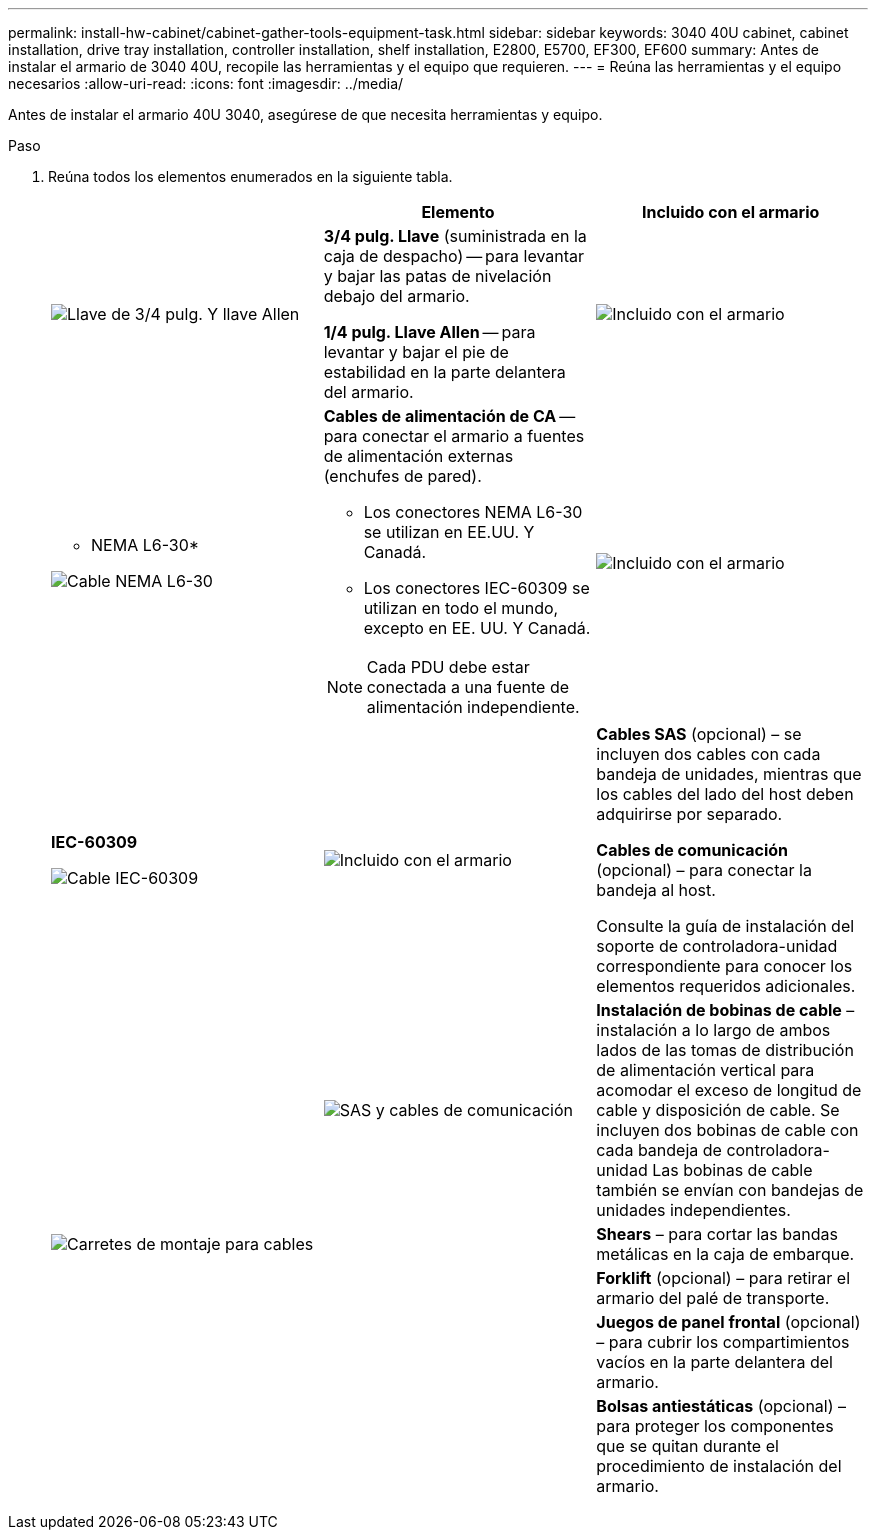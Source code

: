 ---
permalink: install-hw-cabinet/cabinet-gather-tools-equipment-task.html 
sidebar: sidebar 
keywords: 3040 40U cabinet, cabinet installation, drive tray installation, controller installation, shelf installation, E2800, E5700, EF300, EF600 
summary: Antes de instalar el armario de 3040 40U, recopile las herramientas y el equipo que requieren. 
---
= Reúna las herramientas y el equipo necesarios
:allow-uri-read: 
:icons: font
:imagesdir: ../media/


[role="lead"]
Antes de instalar el armario 40U 3040, asegúrese de que necesita herramientas y equipo.

.Paso
. Reúna todos los elementos enumerados en la siguiente tabla.
+
|===
|  | Elemento | Incluido con el armario 


 a| 
image:../media/83009_02.gif["Llave de 3/4 pulg. Y llave Allen"]
 a| 
*3/4 pulg. Llave* (suministrada en la caja de despacho) -- para levantar y bajar las patas de nivelación debajo del armario.

*1/4 pulg. Llave Allen* -- para levantar y bajar el pie de estabilidad en la parte delantera del armario.
 a| 
image:../media/77037_11.gif["Incluido con el armario"]



 a| 
* NEMA L6-30*

image:../media/73121_01_dwg_nema_l6_30_power_cord.gif["Cable NEMA L6-30"]
 a| 
*Cables de alimentación de CA* -- para conectar el armario a fuentes de alimentación externas (enchufes de pared).

** Los conectores NEMA L6-30 se utilizan en EE.UU. Y Canadá.
** Los conectores IEC-60309 se utilizan en todo el mundo, excepto en EE. UU. Y Canadá.



NOTE: Cada PDU debe estar conectada a una fuente de alimentación independiente.
 a| 
image:../media/77037_11.gif["Incluido con el armario"]



 a| 
**IEC-60309**

image:../media/73122_01_dwg_iec_60309_power_cord.gif["Cable IEC-60309"]



 a| 
image:../media/78038_21.png["Incluido con el armario"]
 a| 
**Cables SAS** (opcional) – se incluyen dos cables con cada bandeja de unidades, mientras que los cables del lado del host deben adquirirse por separado.

**Cables de comunicación** (opcional) – para conectar la bandeja al host.

Consulte la guía de instalación del soporte de controladora-unidad correspondiente para conocer los elementos requeridos adicionales.
 a| 



 a| 
image:../media/77038_06.gif["SAS y cables de comunicación"]
 a| 
**Instalación de bobinas de cable** – instalación a lo largo de ambos lados de las tomas de distribución de alimentación vertical para acomodar el exceso de longitud de cable y disposición de cable. Se incluyen dos bobinas de cable con cada bandeja de controladora-unidad Las bobinas de cable también se envían con bandejas de unidades independientes.
 a| 
image:../media/77037_11.gif["Carretes de montaje para cables"]



 a| 
 a| 
**Shears** – para cortar las bandas metálicas en la caja de embarque.
 a| 



 a| 
 a| 
**Forklift** (opcional) – para retirar el armario del palé de transporte.
 a| 



 a| 
 a| 
**Juegos de panel frontal** (opcional) – para cubrir los compartimientos vacíos en la parte delantera del armario.
 a| 



 a| 
 a| 
**Bolsas antiestáticas** (opcional) – para proteger los componentes que se quitan durante el procedimiento de instalación del armario.
 a| 

|===

